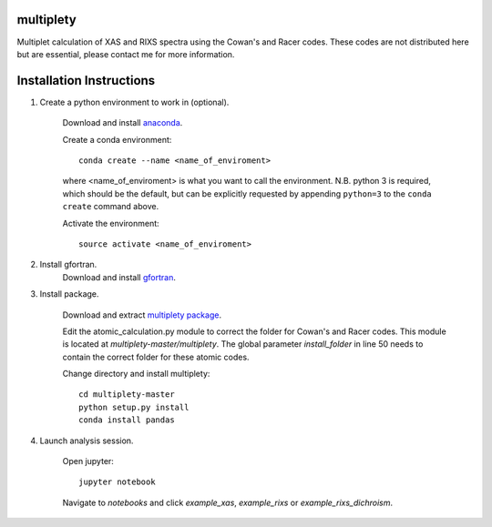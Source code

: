 multiplety
=========================

Multiplet calculation of XAS and RIXS spectra using the Cowan's and Racer codes. These codes are not distributed here but are essential, please contact me for more information.

Installation Instructions
=========================


1. Create a python environment to work in (optional).

    Download and install `anaconda <https://www.continuum.io/downloads>`_.

    Create a conda environment:
    ::
        conda create --name <name_of_enviroment>
    where <name_of_enviroment> is what you want to call the environment. N.B. python 3 is required, which should be the default, but can be explicitly requested by appending ``python=3`` to the ``conda create`` command above.


    Activate the environment:
    ::
        source activate <name_of_enviroment>
        
2. Install gfortran.
    Download and install `gfortran <https://gcc.gnu.org/wiki/GFortranBinaries>`_.

3. Install package.

    Download and extract `multiplety package <https://github.com/gfabbris/multiplety>`_.

    Edit the atomic_calculation.py module to correct the folder for Cowan's and Racer codes. This module is located at *multiplety-master/multiplety*. The global parameter *install_folder* in line 50 needs to contain the correct folder for these atomic codes.

    Change directory and install multiplety:
    ::
        cd multiplety-master
        python setup.py install
        conda install pandas

4. Launch analysis session.

    Open jupyter:
    ::
        jupyter notebook

    Navigate to *notebooks* and click *example_xas*, *example_rixs* or *example_rixs_dichroism*.

